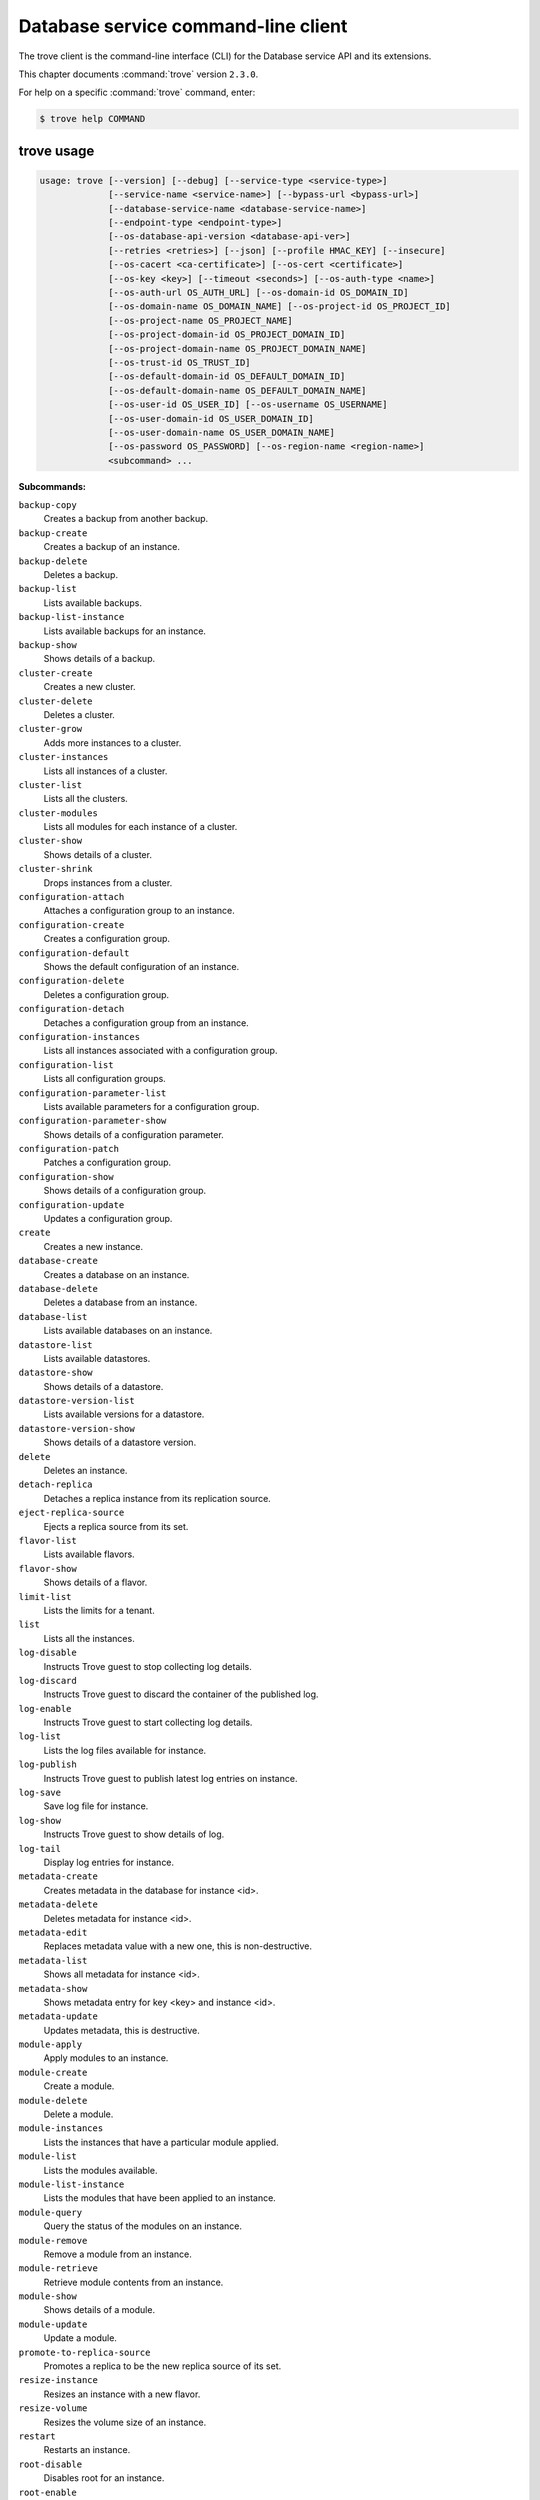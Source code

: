 .. ##  WARNING  #####################################
.. This file is tool-generated. Do not edit manually.
.. ##################################################

====================================
Database service command-line client
====================================

The trove client is the command-line interface (CLI) for
the Database service API and its extensions.

This chapter documents :command:`trove` version ``2.3.0``.

For help on a specific :command:`trove` command, enter:

.. code-block:: console

   $ trove help COMMAND

.. _trove_command_usage:

trove usage
~~~~~~~~~~~

.. code-block:: console

   usage: trove [--version] [--debug] [--service-type <service-type>]
                [--service-name <service-name>] [--bypass-url <bypass-url>]
                [--database-service-name <database-service-name>]
                [--endpoint-type <endpoint-type>]
                [--os-database-api-version <database-api-ver>]
                [--retries <retries>] [--json] [--profile HMAC_KEY] [--insecure]
                [--os-cacert <ca-certificate>] [--os-cert <certificate>]
                [--os-key <key>] [--timeout <seconds>] [--os-auth-type <name>]
                [--os-auth-url OS_AUTH_URL] [--os-domain-id OS_DOMAIN_ID]
                [--os-domain-name OS_DOMAIN_NAME] [--os-project-id OS_PROJECT_ID]
                [--os-project-name OS_PROJECT_NAME]
                [--os-project-domain-id OS_PROJECT_DOMAIN_ID]
                [--os-project-domain-name OS_PROJECT_DOMAIN_NAME]
                [--os-trust-id OS_TRUST_ID]
                [--os-default-domain-id OS_DEFAULT_DOMAIN_ID]
                [--os-default-domain-name OS_DEFAULT_DOMAIN_NAME]
                [--os-user-id OS_USER_ID] [--os-username OS_USERNAME]
                [--os-user-domain-id OS_USER_DOMAIN_ID]
                [--os-user-domain-name OS_USER_DOMAIN_NAME]
                [--os-password OS_PASSWORD] [--os-region-name <region-name>]
                <subcommand> ...

**Subcommands:**

``backup-copy``
  Creates a backup from another backup.

``backup-create``
  Creates a backup of an instance.

``backup-delete``
  Deletes a backup.

``backup-list``
  Lists available backups.

``backup-list-instance``
  Lists available backups for an instance.

``backup-show``
  Shows details of a backup.

``cluster-create``
  Creates a new cluster.

``cluster-delete``
  Deletes a cluster.

``cluster-grow``
  Adds more instances to a cluster.

``cluster-instances``
  Lists all instances of a cluster.

``cluster-list``
  Lists all the clusters.

``cluster-modules``
  Lists all modules for each instance of a
  cluster.

``cluster-show``
  Shows details of a cluster.

``cluster-shrink``
  Drops instances from a cluster.

``configuration-attach``
  Attaches a configuration group to an
  instance.

``configuration-create``
  Creates a configuration group.

``configuration-default``
  Shows the default configuration of an
  instance.

``configuration-delete``
  Deletes a configuration group.

``configuration-detach``
  Detaches a configuration group from an
  instance.

``configuration-instances``
  Lists all instances associated with a
  configuration group.

``configuration-list``
  Lists all configuration groups.

``configuration-parameter-list``
  Lists available parameters for a
  configuration group.

``configuration-parameter-show``
  Shows details of a configuration parameter.

``configuration-patch``
  Patches a configuration group.

``configuration-show``
  Shows details of a configuration group.

``configuration-update``
  Updates a configuration group.

``create``
  Creates a new instance.

``database-create``
  Creates a database on an instance.

``database-delete``
  Deletes a database from an instance.

``database-list``
  Lists available databases on an instance.

``datastore-list``
  Lists available datastores.

``datastore-show``
  Shows details of a datastore.

``datastore-version-list``
  Lists available versions for a datastore.

``datastore-version-show``
  Shows details of a datastore version.

``delete``
  Deletes an instance.

``detach-replica``
  Detaches a replica instance from its
  replication source.

``eject-replica-source``
  Ejects a replica source from its set.

``flavor-list``
  Lists available flavors.

``flavor-show``
  Shows details of a flavor.

``limit-list``
  Lists the limits for a tenant.

``list``
  Lists all the instances.

``log-disable``
  Instructs Trove guest to stop collecting log
  details.

``log-discard``
  Instructs Trove guest to discard the
  container of the published log.

``log-enable``
  Instructs Trove guest to start collecting
  log details.

``log-list``
  Lists the log files available for instance.

``log-publish``
  Instructs Trove guest to publish latest log
  entries on instance.

``log-save``
  Save log file for instance.

``log-show``
  Instructs Trove guest to show details of
  log.

``log-tail``
  Display log entries for instance.

``metadata-create``
  Creates metadata in the database for
  instance <id>.

``metadata-delete``
  Deletes metadata for instance <id>.

``metadata-edit``
  Replaces metadata value with a new one, this
  is non-destructive.

``metadata-list``
  Shows all metadata for instance <id>.

``metadata-show``
  Shows metadata entry for key <key> and
  instance <id>.

``metadata-update``
  Updates metadata, this is destructive.

``module-apply``
  Apply modules to an instance.

``module-create``
  Create a module.

``module-delete``
  Delete a module.

``module-instances``
  Lists the instances that have a particular
  module applied.

``module-list``
  Lists the modules available.

``module-list-instance``
  Lists the modules that have been applied to
  an instance.

``module-query``
  Query the status of the modules on an
  instance.

``module-remove``
  Remove a module from an instance.

``module-retrieve``
  Retrieve module contents from an instance.

``module-show``
  Shows details of a module.

``module-update``
  Update a module.

``promote-to-replica-source``
  Promotes a replica to be the new replica
  source of its set.

``resize-instance``
  Resizes an instance with a new flavor.

``resize-volume``
  Resizes the volume size of an instance.

``restart``
  Restarts an instance.

``root-disable``
  Disables root for an instance.

``root-enable``
  Enables root for an instance and resets if
  already exists.

``root-show``
  Gets status if root was ever enabled for an
  instance or cluster.

``secgroup-add-rule``
  Creates a security group rule.

``secgroup-delete-rule``
  Deletes a security group rule.

``secgroup-list``
  Lists all security groups.

``secgroup-list-rules``
  Lists all rules for a security group.

``secgroup-show``
  Shows details of a security group.

``show``
  Shows details of an instance.

``update``
  Updates an instance: Edits name,
  configuration, or replica source.

``user-create``
  Creates a user on an instance.

``user-delete``
  Deletes a user from an instance.

``user-grant-access``
  Grants access to a database(s) for a user.

``user-list``
  Lists the users for an instance.

``user-revoke-access``
  Revokes access to a database for a user.

``user-show``
  Shows details of a user of an instance.

``user-show-access``
  Shows access details of a user of an
  instance.

``user-update-attributes``
  Updates a user's attributes on an instance.

``bash-completion``
  Prints arguments for bash_completion.

``help``
  Displays help about this program or one of
  its subcommands.

.. _trove_command_options:

trove optional arguments
~~~~~~~~~~~~~~~~~~~~~~~~

``--version``
  Show program's version number and exit.

``--debug``
  Print debugging output.

``--service-type <service-type>``
  Defaults to database for most actions.

``--service-name <service-name>``
  Defaults to ``env[TROVE_SERVICE_NAME]``.

``--bypass-url <bypass-url>``
  Defaults to ``env[TROVE_BYPASS_URL]``.

``--database-service-name <database-service-name>``
  Defaults to
  ``env[TROVE_DATABASE_SERVICE_NAME]``.

``--endpoint-type <endpoint-type>``
  Defaults to ``env[TROVE_ENDPOINT_TYPE]`` or
  ``env[OS_ENDPOINT_TYPE]`` or publicURL.

``--os-database-api-version <database-api-ver>``
  Accepts 1, defaults to
  ``env[OS_DATABASE_API_VERSION]``.

``--retries <retries>``
  Number of retries.

``--json, --os-json-output``
  Output JSON instead of prettyprint. Defaults
  to ``env[OS_JSON_OUTPUT]``.

``--profile HMAC_KEY``
  HMAC key used to encrypt context data when
  profiling the performance of an operation.
  This key should be set to one of the HMAC
  keys configured in Trove (they are found in
  api-paste.ini, typically in /etc/trove).
  Without the key, profiling will not be
  triggered even if it is enabled on the
  server side. Defaults to
  ``env[OS_PROFILE_HMACKEY]``.

``--os-auth-type <name>, --os-auth-plugin <name>``
  Authentication type to use

``--os-region-name <region-name>``
  Specify the region to use. Defaults to
  ``env[OS_REGION_NAME]``.

.. _trove_backup-copy:

trove backup-copy
-----------------

.. code-block:: console

   usage: trove backup-copy <name> <backup>
                            [--region <region>] [--description <description>]

Creates a backup from another backup.

**Positional arguments:**

``<name>``
  Name of the backup.

``<backup>``
  Backup ID of the source backup.

**Optional arguments:**

``--region <region>``
  Region where the source backup resides.

``--description <description>``
  An optional description for the backup.

.. _trove_backup-create:

trove backup-create
-------------------

.. code-block:: console

   usage: trove backup-create <instance> <name>
                              [--description <description>] [--parent <parent>]

Creates a backup of an instance.

**Positional arguments:**

``<instance>``
  ID or name of the instance.

``<name>``
  Name of the backup.

**Optional arguments:**

``--description <description>``
  An optional description for the backup.

``--parent <parent>``
  Optional ID of the parent backup to perform an
  incremental backup from.

.. _trove_backup-delete:

trove backup-delete
-------------------

.. code-block:: console

   usage: trove backup-delete <backup>

Deletes a backup.

**Positional arguments:**

``<backup>``
  ID or name of the backup.

.. _trove_backup-list:

trove backup-list
-----------------

.. code-block:: console

   usage: trove backup-list [--limit <limit>] [--marker <ID>]
                            [--datastore <datastore>]

Lists available backups.

**Optional arguments:**

``--limit <limit>``
  Return up to N number of the most recent backups.

``--marker <ID>``
  Begin displaying the results for IDs greater than
  the specified marker. When used with :option:`--limit,` set
  this to the last ID displayed in the previous run.

``--datastore <datastore>``
  ID or name of the datastore (to filter backups by).

.. _trove_backup-list-instance:

trove backup-list-instance
--------------------------

.. code-block:: console

   usage: trove backup-list-instance [--limit <limit>] [--marker <ID>] <instance>

Lists available backups for an instance.

**Positional arguments:**

``<instance>``
  ID or name of the instance.

**Optional arguments:**

``--limit <limit>``
  Return up to N number of the most recent backups.

``--marker <ID>``
  Begin displaying the results for IDs greater than the
  specified marker. When used with :option:`--limit,` set this to the
  last ID displayed in the previous run.

.. _trove_backup-show:

trove backup-show
-----------------

.. code-block:: console

   usage: trove backup-show <backup>

Shows details of a backup.

**Positional arguments:**

``<backup>``
  ID or name of the backup.

.. _trove_cluster-create:

trove cluster-create
--------------------

.. code-block:: console

   usage: trove cluster-create <name> <datastore> <datastore_version>
                               [--instance "opt=<value>[,opt=<value> ...] "]
                               [--locality <policy>]

Creates a new cluster.

**Positional arguments:**

``<name>``
  Name of the cluster.

``<datastore>``
  A datastore name or ID.

``<datastore_version>``
  A datastore version name or ID.

**Optional arguments:**

``--instance "opt=<value>[,opt=<value> ...] "``
  Add an instance to the cluster. Specify
  multiple times to create multiple instances.
  Valid options are:
  flavor=<flavor_name_or_id>,
  volume=<disk_size_in_GB>,
  volume_type=<type>, nic='<net-id=<net-uuid>,
  v4-fixed-ip=<ip-addr>, port-id=<port-uuid>>'
  (where net-id=network_id, v4-fixed-ip=IPv4r_fixed_address, port-id=port_id),
  availability_zone=<AZ_hint_for_Nova>,
  module=<module_name_or_id>.

``--locality <policy>``
  Locality policy to use when creating
  cluster. Choose one of affinity, anti-affinity.

.. _trove_cluster-delete:

trove cluster-delete
--------------------

.. code-block:: console

   usage: trove cluster-delete <cluster>

Deletes a cluster.

**Positional arguments:**

``<cluster>``
  ID or name of the cluster.

.. _trove_cluster-grow:

trove cluster-grow
------------------

.. code-block:: console

   usage: trove cluster-grow <cluster>
                             [--instance "opt=<value>[,opt=<value> ...] "]

Adds more instances to a cluster.

**Positional arguments:**

``<cluster>``
  ID or name of the cluster.

**Optional arguments:**

``--instance "opt=<value>[,opt=<value> ...] "``
  Add an instance to the cluster. Specify
  multiple times to create multiple instances.
  Valid options are:
  flavor=<flavor_name_or_id>,
  volume=<disk_size_in_GB>,
  volume_type=<type>, nic='<net-id=<net-uuid>,
  v4-fixed-ip=<ip-addr>, port-id=<port-uuid>>'
  (where net-id=network_id, v4-fixed-ip=IPv4r_fixed_address, port-id=port_id),
  availability_zone=<AZ_hint_for_Nova>,
  module=<module_name_or_id>.

.. _trove_cluster-instances:

trove cluster-instances
-----------------------

.. code-block:: console

   usage: trove cluster-instances <cluster>

Lists all instances of a cluster.

**Positional arguments:**

``<cluster>``
  ID or name of the cluster.

.. _trove_cluster-list:

trove cluster-list
------------------

.. code-block:: console

   usage: trove cluster-list [--limit <limit>] [--marker <ID>]

Lists all the clusters.

**Optional arguments:**

``--limit <limit>``
  Limit the number of results displayed.

``--marker <ID>``
  Begin displaying the results for IDs greater than the
  specified marker. When used with :option:`--limit,` set this to the
  last ID displayed in the previous run.

.. _trove_cluster-modules:

trove cluster-modules
---------------------

.. code-block:: console

   usage: trove cluster-modules <cluster>

Lists all modules for each instance of a cluster.

**Positional arguments:**

``<cluster>``
  ID or name of the cluster.

.. _trove_cluster-show:

trove cluster-show
------------------

.. code-block:: console

   usage: trove cluster-show <cluster>

Shows details of a cluster.

**Positional arguments:**

``<cluster>``
  ID or name of the cluster.

.. _trove_cluster-shrink:

trove cluster-shrink
--------------------

.. code-block:: console

   usage: trove cluster-shrink <cluster> <instance> [<instance> ...]

Drops instances from a cluster.

**Positional arguments:**

``<cluster>``
  ID or name of the cluster.

``<instance>``
  Drop instance(s) from the cluster. Specify multiple ids to drop
  multiple instances.

.. _trove_configuration-attach:

trove configuration-attach
--------------------------

.. code-block:: console

   usage: trove configuration-attach <instance> <configuration>

Attaches a configuration group to an instance.

**Positional arguments:**

``<instance>``
  ID or name of the instance.

``<configuration>``
  ID or name of the configuration group to attach to the
  instance.

.. _trove_configuration-create:

trove configuration-create
--------------------------

.. code-block:: console

   usage: trove configuration-create <name> <values>
                                     [--datastore <datastore>]
                                     [--datastore_version <datastore_version>]
                                     [--description <description>]

Creates a configuration group.

**Positional arguments:**

``<name>``
  Name of the configuration group.

``<values>``
  Dictionary of the values to set.

**Optional arguments:**

``--datastore <datastore>``
  Datastore assigned to the configuration
  group. Required if default datastore is not
  configured.

``--datastore_version <datastore_version>``
  Datastore version ID assigned to the
  configuration group.

``--description <description>``
  An optional description for the
  configuration group.

.. _trove_configuration-default:

trove configuration-default
---------------------------

.. code-block:: console

   usage: trove configuration-default <instance>

Shows the default configuration of an instance.

**Positional arguments:**

``<instance>``
  ID or name of the instance.

.. _trove_configuration-delete:

trove configuration-delete
--------------------------

.. code-block:: console

   usage: trove configuration-delete <configuration_group>

Deletes a configuration group.

**Positional arguments:**

``<configuration_group>``
  ID or name of the configuration group.

.. _trove_configuration-detach:

trove configuration-detach
--------------------------

.. code-block:: console

   usage: trove configuration-detach <instance>

Detaches a configuration group from an instance.

**Positional arguments:**

``<instance>``
  ID or name of the instance.

.. _trove_configuration-instances:

trove configuration-instances
-----------------------------

.. code-block:: console

   usage: trove configuration-instances <configuration_group>

Lists all instances associated with a configuration group.

**Positional arguments:**

``<configuration_group>``
  ID or name of the configuration group.

.. _trove_configuration-list:

trove configuration-list
------------------------

.. code-block:: console

   usage: trove configuration-list

Lists all configuration groups.

.. _trove_configuration-parameter-list:

trove configuration-parameter-list
----------------------------------

.. code-block:: console

   usage: trove configuration-parameter-list <datastore_version>
                                             [--datastore <datastore>]

Lists available parameters for a configuration group.

**Positional arguments:**

``<datastore_version>``
  Datastore version name or ID assigned to the
  configuration group.

**Optional arguments:**

``--datastore <datastore>``
  ID or name of the datastore to list configuration
  parameters for. Optional if the ID of the
  datastore_version is provided.

.. _trove_configuration-parameter-show:

trove configuration-parameter-show
----------------------------------

.. code-block:: console

   usage: trove configuration-parameter-show <datastore_version> <parameter>
                                             [--datastore <datastore>]

Shows details of a configuration parameter.

**Positional arguments:**

``<datastore_version>``
  Datastore version name or ID assigned to the
  configuration group.

``<parameter>``
  Name of the configuration parameter.

**Optional arguments:**

``--datastore <datastore>``
  ID or name of the datastore to list configuration
  parameters for. Optional if the ID of the
  datastore_version is provided.

.. _trove_configuration-patch:

trove configuration-patch
-------------------------

.. code-block:: console

   usage: trove configuration-patch <configuration_group> <values>

Patches a configuration group.

**Positional arguments:**

``<configuration_group>``
  ID or name of the configuration group.

``<values>``
  Dictionary of the values to set.

.. _trove_configuration-show:

trove configuration-show
------------------------

.. code-block:: console

   usage: trove configuration-show <configuration_group>

Shows details of a configuration group.

**Positional arguments:**

``<configuration_group>``
  ID or name of the configuration group.

.. _trove_configuration-update:

trove configuration-update
--------------------------

.. code-block:: console

   usage: trove configuration-update <configuration_group> <values>
                                     [--name <name>]
                                     [--description <description>]

Updates a configuration group.

**Positional arguments:**

``<configuration_group>``
  ID or name of the configuration group.

``<values>``
  Dictionary of the values to set.

**Optional arguments:**

``--name <name>``
  Name of the configuration group.

``--description <description>``
  An optional description for the configuration
  group.

.. _trove_create:

trove create
------------

.. code-block:: console

   usage: trove create <name> <flavor>
                       [--size <size>] [--volume_type <volume_type>]
                       [--databases <database> [<database> ...]]
                       [--users <user:password> [<user:password> ...]]
                       [--backup <backup>]
                       [--availability_zone <availability_zone>]
                       [--datastore <datastore>]
                       [--datastore_version <datastore_version>]
                       [--nic <net-id=<net-uuid>,v4-fixed-ip=<ip-addr>,port-id=<port-uuid>>]
                       [--configuration <configuration>]
                       [--replica_of <source_instance>] [--replica_count <count>]
                       [--module <module>] [--locality <policy>]

Creates a new instance.

**Positional arguments:**

``<name>``
  Name of the instance.

``<flavor>``
  A flavor name or ID.

**Optional arguments:**

``--size <size>``
  Size of the instance disk volume in GB.
  Required when volume support is enabled.

``--volume_type <volume_type>``
  Volume type. Optional when volume support is
  enabled.

``--databases <database> [<database> ...]``
  Optional list of databases.

``--users <user:password> [<user:password> ...]``
  Optional list of users.

``--backup <backup>``
  A backup name or ID.

``--availability_zone <availability_zone>``
  The Zone hint to give to Nova.

``--datastore <datastore>``
  A datastore name or ID.

``--datastore_version <datastore_version>``
  A datastore version name or ID.

``--nic <net-id=<net-uuid>,v4-fixed-ip=<ip-addr>,port-id=<port-uuid>>``
  Create a NIC on the instance. Specify option
  multiple
  times
  to
  create
  multiple
  NICs.
  net-id:
  attach
  NIC
  to
  network
  with
  this
  ID
  (either port-id or net-id must be
  specified), v4-fixed-ip: IPv4 fixed address
  for NIC (optional), port-id: attach NIC to
  port with this ID (either port-id or net-id
  must be specified).

``--configuration <configuration>``
  ID of the configuration group to attach to
  the instance.

``--replica_of <source_instance>``
  ID or name of an existing instance to
  replicate from.

``--replica_count <count>``
  Number of replicas to create (defaults to 1
  if replica_of specified).

``--module <module>``
  ID or name of the module to apply. Specify
  multiple times to apply multiple modules.

``--locality <policy>``
  Locality policy to use when creating
  replicas. Choose one of affinity, anti-affinity.

.. _trove_database-create:

trove database-create
---------------------

.. code-block:: console

   usage: trove database-create <instance> <name>
                                [--character_set <character_set>]
                                [--collate <collate>]

Creates a database on an instance.

**Positional arguments:**

``<instance>``
  ID or name of the instance.

``<name>``
  Name of the database.

**Optional arguments:**

``--character_set <character_set>``
  Optional character set for database.

``--collate <collate>``
  Optional collation type for database.

.. _trove_database-delete:

trove database-delete
---------------------

.. code-block:: console

   usage: trove database-delete <instance> <database>

Deletes a database from an instance.

**Positional arguments:**

``<instance>``
  ID or name of the instance.

``<database>``
  Name of the database.

.. _trove_database-list:

trove database-list
-------------------

.. code-block:: console

   usage: trove database-list <instance>

Lists available databases on an instance.

**Positional arguments:**

``<instance>``
  ID or name of the instance.

.. _trove_datastore-list:

trove datastore-list
--------------------

.. code-block:: console

   usage: trove datastore-list

Lists available datastores.

.. _trove_datastore-show:

trove datastore-show
--------------------

.. code-block:: console

   usage: trove datastore-show <datastore>

Shows details of a datastore.

**Positional arguments:**

``<datastore>``
  ID of the datastore.

.. _trove_datastore-version-list:

trove datastore-version-list
----------------------------

.. code-block:: console

   usage: trove datastore-version-list <datastore>

Lists available versions for a datastore.

**Positional arguments:**

``<datastore>``
  ID or name of the datastore.

.. _trove_datastore-version-show:

trove datastore-version-show
----------------------------

.. code-block:: console

   usage: trove datastore-version-show <datastore_version>
                                       [--datastore <datastore>]

Shows details of a datastore version.

**Positional arguments:**

``<datastore_version>``
  ID or name of the datastore version.

**Optional arguments:**

``--datastore <datastore>``
  ID or name of the datastore. Optional if the ID of
  the datastore_version is provided.

.. _trove_delete:

trove delete
------------

.. code-block:: console

   usage: trove delete <instance>

Deletes an instance.

**Positional arguments:**

``<instance>``
  ID or name of the instance.

.. _trove_detach-replica:

trove detach-replica
--------------------

.. code-block:: console

   usage: trove detach-replica <instance>

Detaches a replica instance from its replication source.

**Positional arguments:**

``<instance>``
  ID or name of the instance.

.. _trove_eject-replica-source:

trove eject-replica-source
--------------------------

.. code-block:: console

   usage: trove eject-replica-source <instance>

Ejects a replica source from its set.

**Positional arguments:**

``<instance>``
  ID or name of the instance.

.. _trove_flavor-list:

trove flavor-list
-----------------

.. code-block:: console

   usage: trove flavor-list [--datastore_type <datastore_type>]
                            [--datastore_version_id <datastore_version_id>]

Lists available flavors.

**Optional arguments:**

``--datastore_type <datastore_type>``
  Type of the datastore. For eg: mysql.

``--datastore_version_id <datastore_version_id>``
  ID of the datastore version.

.. _trove_flavor-show:

trove flavor-show
-----------------

.. code-block:: console

   usage: trove flavor-show <flavor>

Shows details of a flavor.

**Positional arguments:**

``<flavor>``
  ID or name of the flavor.

.. _trove_limit-list:

trove limit-list
----------------

.. code-block:: console

   usage: trove limit-list

Lists the limits for a tenant.

.. _trove_list:

trove list
----------

.. code-block:: console

   usage: trove list [--limit <limit>] [--marker <ID>] [--include_clustered]

Lists all the instances.

**Optional arguments:**

``--limit <limit>``
  Limit the number of results displayed.

``--marker <ID>``
  Begin displaying the results for IDs greater
  than the specified marker. When used with
  :option:`--limit,` set this to the last ID displayed
  in the previous run.

``--include_clustered, --include-clustered``
  Include instances that are part of a cluster
  (default False). :option:`--include-clustered` may be
  deprecated in the future, retaining just
  :option:`--include_clustered`.

.. _trove_log-disable:

trove log-disable
-----------------

.. code-block:: console

   usage: trove log-disable [--discard] <instance> <log_name>

Instructs Trove guest to stop collecting log details.

**Positional arguments:**

``<instance>``
  Id or Name of the instance.

``<log_name>``
  Name of log to publish.

**Optional arguments:**

``--discard``
  Discard published contents of specified log.

.. _trove_log-discard:

trove log-discard
-----------------

.. code-block:: console

   usage: trove log-discard <instance> <log_name>

Instructs Trove guest to discard the container of the published log.

**Positional arguments:**

``<instance>``
  Id or Name of the instance.

``<log_name>``
  Name of log to publish.

.. _trove_log-enable:

trove log-enable
----------------

.. code-block:: console

   usage: trove log-enable <instance> <log_name>

Instructs Trove guest to start collecting log details.

**Positional arguments:**

``<instance>``
  Id or Name of the instance.

``<log_name>``
  Name of log to publish.

.. _trove_log-list:

trove log-list
--------------

.. code-block:: console

   usage: trove log-list <instance>

Lists the log files available for instance.

**Positional arguments:**

``<instance>``
  Id or Name of the instance.

.. _trove_log-publish:

trove log-publish
-----------------

.. code-block:: console

   usage: trove log-publish [--disable] [--discard] <instance> <log_name>

Instructs Trove guest to publish latest log entries on instance.

**Positional arguments:**

``<instance>``
  Id or Name of the instance.

``<log_name>``
  Name of log to publish.

**Optional arguments:**

``--disable``
  Stop collection of specified log.

``--discard``
  Discard published contents of specified log.

.. _trove_log-save:

trove log-save
--------------

.. code-block:: console

   usage: trove log-save [--publish] [--file <file>] <instance> <log_name>

Save log file for instance.

**Positional arguments:**

``<instance>``
  Id or Name of the instance.

``<log_name>``
  Name of log to publish.

**Optional arguments:**

``--publish``
  Publish latest entries from guest before display.

``--file <file>``
  Path of file to save log to for instance.

.. _trove_log-show:

trove log-show
--------------

.. code-block:: console

   usage: trove log-show <instance> <log_name>

Instructs Trove guest to show details of log.

**Positional arguments:**

``<instance>``
  Id or Name of the instance.

``<log_name>``
  Name of log to show.

.. _trove_log-tail:

trove log-tail
--------------

.. code-block:: console

   usage: trove log-tail [--publish] [--lines <lines>] <instance> <log_name>

Display log entries for instance.

**Positional arguments:**

``<instance>``
  Id or Name of the instance.

``<log_name>``
  Name of log to publish.

**Optional arguments:**

``--publish``
  Publish latest entries from guest before display.

``--lines <lines>``
  Publish latest entries from guest before display.

.. _trove_metadata-create:

trove metadata-create
---------------------

.. code-block:: console

   usage: trove metadata-create <instance_id> <key> <value>

Creates metadata in the database for instance <id>.

**Positional arguments:**

``<instance_id>``
  UUID for instance.

``<key>``
  Key for assignment.

``<value>``
  Value to assign to <key>.

.. _trove_metadata-delete:

trove metadata-delete
---------------------

.. code-block:: console

   usage: trove metadata-delete <instance_id> <key>

Deletes metadata for instance <id>.

**Positional arguments:**

``<instance_id>``
  UUID for instance.

``<key>``
  Metadata key to delete.

.. _trove_metadata-edit:

trove metadata-edit
-------------------

.. code-block:: console

   usage: trove metadata-edit <instance_id> <key> <value>

Replaces metadata value with a new one, this is non-destructive.

**Positional arguments:**

``<instance_id>``
  UUID for instance.

``<key>``
  Key to replace.

``<value>``
  New value to assign to <key>.

.. _trove_metadata-list:

trove metadata-list
-------------------

.. code-block:: console

   usage: trove metadata-list <instance_id>

Shows all metadata for instance <id>.

**Positional arguments:**

``<instance_id>``
  UUID for instance.

.. _trove_metadata-show:

trove metadata-show
-------------------

.. code-block:: console

   usage: trove metadata-show <instance_id> <key>

Shows metadata entry for key <key> and instance <id>.

**Positional arguments:**

``<instance_id>``
  UUID for instance.

``<key>``
  Key to display.

.. _trove_metadata-update:

trove metadata-update
---------------------

.. code-block:: console

   usage: trove metadata-update <instance_id> <key> <newkey> <value>

Updates metadata, this is destructive.

**Positional arguments:**

``<instance_id>``
  UUID for instance.

``<key>``
  Key to update.

``<newkey>``
  New key.

``<value>``
  Value to assign to <newkey>.

.. _trove_module-apply:

trove module-apply
------------------

.. code-block:: console

   usage: trove module-apply <instance> <module> [<module> ...]

Apply modules to an instance.

**Positional arguments:**

``<instance>``
  ID or name of the instance.

``<module>``
  ID or name of the module.

.. _trove_module-create:

trove module-create
-------------------

.. code-block:: console

   usage: trove module-create <name> <type> <filename>
                              [--description <description>]
                              [--datastore <datastore>]
                              [--datastore_version <version>] [--auto_apply]
                              [--all_tenants] [--live_update]

Create a module.

**Positional arguments:**

``<name>``
  Name of the module.

``<type>``
  Type of the module. The type must be
  supported by a corresponding module plugin on
  the datastore it is applied to.

``<filename>``
  File containing data contents for the module.

**Optional arguments:**

``--description <description>``
  Description of the module.

``--datastore <datastore>``
  Name or ID of datastore this module can be
  applied to. If not specified, module can be
  applied to all datastores.

``--datastore_version <version>``
  Name or ID of datastore version this module
  can be applied to. If not specified, module
  can be applied to all versions.

``--auto_apply``
  Automatically apply this module when creating
  an instance or cluster.

``--all_tenants``
  Module is valid for all tenants (Admin only).

``--live_update``
  Allow module to be updated even if it is
  already applied to a current instance or
  cluster. Automatically attempt to reapply
  this module if the contents change.

.. _trove_module-delete:

trove module-delete
-------------------

.. code-block:: console

   usage: trove module-delete <module>

Delete a module.

**Positional arguments:**

``<module>``
  ID or name of the module.

.. _trove_module-instances:

trove module-instances
----------------------

.. code-block:: console

   usage: trove module-instances <module>
                                 [--include_clustered] [--limit <limit>]
                                 [--marker <ID>]

Lists the instances that have a particular module applied.

**Positional arguments:**

``<module>``
  ID or name of the module.

**Optional arguments:**

``--include_clustered``
  Include instances that are part of a cluster (default
  False).

``--limit <limit>``
  Return up to N number of the most recent results.

``--marker <ID>``
  Begin displaying the results for IDs greater than the
  specified marker. When used with :option:`--limit,` set this to
  the last ID displayed in the previous run.

.. _trove_module-list:

trove module-list
-----------------

.. code-block:: console

   usage: trove module-list [--datastore <datastore>]

Lists the modules available.

**Optional arguments:**

``--datastore <datastore>``
  Name or ID of datastore to list modules for. Use
  'all' to list modules that apply to all datastores.

.. _trove_module-list-instance:

trove module-list-instance
--------------------------

.. code-block:: console

   usage: trove module-list-instance <instance>

Lists the modules that have been applied to an instance.

**Positional arguments:**

``<instance>``
  ID or name of the instance.

.. _trove_module-query:

trove module-query
------------------

.. code-block:: console

   usage: trove module-query <instance>

Query the status of the modules on an instance.

**Positional arguments:**

``<instance>``
  ID or name of the instance.

.. _trove_module-remove:

trove module-remove
-------------------

.. code-block:: console

   usage: trove module-remove <instance> <module>

Remove a module from an instance.

**Positional arguments:**

``<instance>``
  ID or name of the instance.

``<module>``
  ID or name of the module.

.. _trove_module-retrieve:

trove module-retrieve
---------------------

.. code-block:: console

   usage: trove module-retrieve <instance>
                                [--directory <directory>]
                                [--prefix <filename_prefix>]

Retrieve module contents from an instance.

**Positional arguments:**

``<instance>``
  ID or name of the instance.

**Optional arguments:**

``--directory <directory>``
  Directory to write module content files in. It
  will be created if it does not exist. Defaults
  to the current directory.

``--prefix <filename_prefix>``
  Prefix to prepend to generated filename for each
  module.

.. _trove_module-show:

trove module-show
-----------------

.. code-block:: console

   usage: trove module-show <module>

Shows details of a module.

**Positional arguments:**

``<module>``
  ID or name of the module.

.. _trove_module-update:

trove module-update
-------------------

.. code-block:: console

   usage: trove module-update <module>
                              [--name <name>] [--type <type>] [--file <filename>]
                              [--description <description>]
                              [--datastore <datastore>] [--all_datastores]
                              [--datastore_version <version>]
                              [--all_datastore_versions] [--auto_apply]
                              [--no_auto_apply] [--all_tenants]
                              [--no_all_tenants] [--live_update]
                              [--no_live_update]

Update a module.

**Positional arguments:**

``<module>``
  Name or ID of the module.

**Optional arguments:**

``--name <name>``
  Name of the module.

``--type <type>``
  Type of the module. The type must be
  supported by a corresponding module plugin on
  the datastore it is applied to.

``--file <filename>``
  File containing data contents for the module.

``--description <description>``
  Description of the module.

``--datastore <datastore>``
  Name or ID of datastore this module can be
  applied to. If not specified, module can be
  applied to all datastores.

``--all_datastores``
  Module is valid for all datastores.

``--datastore_version <version>``
  Name or ID of datastore version this module
  can be applied to. If not specified, module
  can be applied to all versions.

``--all_datastore_versions``
  Module is valid for all datastore version.

``--auto_apply``
  Automatically apply this module when creating
  an instance or cluster.

``--no_auto_apply``
  Do not automatically apply this module when
  creating an instance or cluster.

``--all_tenants``
  Module is valid for all tenants (Admin only).

``--no_all_tenants``
  Module is valid for current tenant only
  (Admin only).

``--live_update``
  Allow module to be updated or deleted even if
  it is already applied to a current instance
  or cluster. Automatically attempt to reapply
  this module if the contents change.

``--no_live_update``
  Restricts a module from being updated or
  deleted if it is already applied to a current
  instance or cluster.

.. _trove_promote-to-replica-source:

trove promote-to-replica-source
-------------------------------

.. code-block:: console

   usage: trove promote-to-replica-source <instance>

Promotes a replica to be the new replica source of its set.

**Positional arguments:**

``<instance>``
  ID or name of the instance.

.. _trove_resize-instance:

trove resize-instance
---------------------

.. code-block:: console

   usage: trove resize-instance <instance> <flavor>

Resizes an instance with a new flavor.

**Positional arguments:**

``<instance>``
  ID or name of the instance.

``<flavor>``
  New flavor of the instance.

.. _trove_resize-volume:

trove resize-volume
-------------------

.. code-block:: console

   usage: trove resize-volume <instance> <size>

Resizes the volume size of an instance.

**Positional arguments:**

``<instance>``
  ID or name of the instance.

``<size>``
  New size of the instance disk volume in GB.

.. _trove_restart:

trove restart
-------------

.. code-block:: console

   usage: trove restart <instance>

Restarts an instance.

**Positional arguments:**

``<instance>``
  ID or name of the instance.

.. _trove_root-disable:

trove root-disable
------------------

.. code-block:: console

   usage: trove root-disable <instance>

Disables root for an instance.

**Positional arguments:**

``<instance>``
  ID or name of the instance.

.. _trove_root-enable:

trove root-enable
-----------------

.. code-block:: console

   usage: trove root-enable <instance_or_cluster>
                            [--root_password <root_password>]

Enables root for an instance and resets if already exists.

**Positional arguments:**

``<instance_or_cluster>``
  ID or name of the instance or cluster.

**Optional arguments:**

``--root_password <root_password>``
  Root password to set.

.. _trove_root-show:

trove root-show
---------------

.. code-block:: console

   usage: trove root-show <instance_or_cluster>

Gets status if root was ever enabled for an instance or cluster.

**Positional arguments:**

``<instance_or_cluster>``
  ID or name of the instance or cluster.

.. _trove_secgroup-add-rule:

trove secgroup-add-rule
-----------------------

.. code-block:: console

   usage: trove secgroup-add-rule <security_group> <cidr>

Creates a security group rule.

**Positional arguments:**

``<security_group>``
  Security group ID.

``<cidr>``
  CIDR address.

.. _trove_secgroup-delete-rule:

trove secgroup-delete-rule
--------------------------

.. code-block:: console

   usage: trove secgroup-delete-rule <security_group_rule>

Deletes a security group rule.

**Positional arguments:**

``<security_group_rule>``
  Name of security group rule.

.. _trove_secgroup-list:

trove secgroup-list
-------------------

.. code-block:: console

   usage: trove secgroup-list

Lists all security groups.

.. _trove_secgroup-list-rules:

trove secgroup-list-rules
-------------------------

.. code-block:: console

   usage: trove secgroup-list-rules <security_group>

Lists all rules for a security group.

**Positional arguments:**

``<security_group>``
  Security group ID.

.. _trove_secgroup-show:

trove secgroup-show
-------------------

.. code-block:: console

   usage: trove secgroup-show <security_group>

Shows details of a security group.

**Positional arguments:**

``<security_group>``
  Security group ID.

.. _trove_show:

trove show
----------

.. code-block:: console

   usage: trove show <instance>

Shows details of an instance.

**Positional arguments:**

``<instance>``
  ID or name of the instance.

.. _trove_update:

trove update
------------

.. code-block:: console

   usage: trove update <instance>
                       [--name <name>] [--configuration <configuration>]
                       [--detach_replica_source] [--remove_configuration]

Updates an instance: Edits name, configuration, or replica source.

**Positional arguments:**

``<instance>``
  ID or name of the instance.

**Optional arguments:**

``--name <name>``
  Name of the instance.

``--configuration <configuration>``
  ID of the configuration reference to attach.

``--detach_replica_source, --detach-replica-source``
  Detach the replica instance from its
  replication source. :option:`--detach-replica-source`
  may be deprecated in the future in favor of
  just :option:`--detach_replica_source`

``--remove_configuration``
  Drops the current configuration reference.

.. _trove_user-create:

trove user-create
-----------------

.. code-block:: console

   usage: trove user-create <instance> <name> <password>
                            [--host <host>]
                            [--databases <databases> [<databases> ...]]

Creates a user on an instance.

**Positional arguments:**

``<instance>``
  ID or name of the instance.

``<name>``
  Name of user.

``<password>``
  Password of user.

**Optional arguments:**

``--host <host>``
  Optional host of user.

``--databases <databases> [<databases> ...]``
  Optional list of databases.

.. _trove_user-delete:

trove user-delete
-----------------

.. code-block:: console

   usage: trove user-delete [--host <host>] <instance> <name>

Deletes a user from an instance.

**Positional arguments:**

``<instance>``
  ID or name of the instance.

``<name>``
  Name of user.

**Optional arguments:**

``--host <host>``
  Optional host of user.

.. _trove_user-grant-access:

trove user-grant-access
-----------------------

.. code-block:: console

   usage: trove user-grant-access <instance> <name> <databases> [<databases> ...]
                                  [--host <host>]

Grants access to a database(s) for a user.

**Positional arguments:**

``<instance>``
  ID or name of the instance.

``<name>``
  Name of user.

``<databases>``
  List of databases.

**Optional arguments:**

``--host <host>``
  Optional host of user.

.. _trove_user-list:

trove user-list
---------------

.. code-block:: console

   usage: trove user-list <instance>

Lists the users for an instance.

**Positional arguments:**

``<instance>``
  ID or name of the instance.

.. _trove_user-revoke-access:

trove user-revoke-access
------------------------

.. code-block:: console

   usage: trove user-revoke-access [--host <host>] <instance> <name> <database>

Revokes access to a database for a user.

**Positional arguments:**

``<instance>``
  ID or name of the instance.

``<name>``
  Name of user.

``<database>``
  A single database.

**Optional arguments:**

``--host <host>``
  Optional host of user.

.. _trove_user-show:

trove user-show
---------------

.. code-block:: console

   usage: trove user-show [--host <host>] <instance> <name>

Shows details of a user of an instance.

**Positional arguments:**

``<instance>``
  ID or name of the instance.

``<name>``
  Name of user.

**Optional arguments:**

``--host <host>``
  Optional host of user.

.. _trove_user-show-access:

trove user-show-access
----------------------

.. code-block:: console

   usage: trove user-show-access [--host <host>] <instance> <name>

Shows access details of a user of an instance.

**Positional arguments:**

``<instance>``
  ID or name of the instance.

``<name>``
  Name of user.

**Optional arguments:**

``--host <host>``
  Optional host of user.

.. _trove_user-update-attributes:

trove user-update-attributes
----------------------------

.. code-block:: console

   usage: trove user-update-attributes <instance> <name>
                                       [--host <host>] [--new_name <new_name>]
                                       [--new_password <new_password>]
                                       [--new_host <new_host>]

Updates a user's attributes on an instance. At least one optional argument
must be provided.

**Positional arguments:**

``<instance>``
  ID or name of the instance.

``<name>``
  Name of user.

**Optional arguments:**

``--host <host>``
  Optional host of user.

``--new_name <new_name>``
  Optional new name of user.

``--new_password <new_password>``
  Optional new password of user.

``--new_host <new_host>``
  Optional new host of user.

